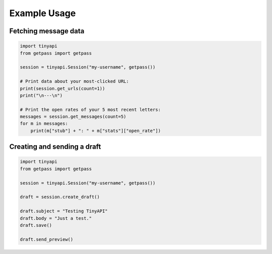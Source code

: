 =============
Example Usage
=============

Fetching message data
---------------------

.. code-block:: python

    import tinyapi
    from getpass import getpass

    session = tinyapi.Session("my-username", getpass())

    # Print data about your most-clicked URL:
    print(session.get_urls(count=1))
    print("\n---\n")

    # Print the open rates of your 5 most recent letters:
    messages = session.get_messages(count=5)
    for m in messages:
        print(m["stub"] + ": " + m["stats"]["open_rate"])


Creating and sending a draft
----------------------------

.. code-block:: python

    import tinyapi
    from getpass import getpass

    session = tinyapi.Session("my-username", getpass())

    draft = session.create_draft()

    draft.subject = "Testing TinyAPI"
    draft.body = "Just a test."
    draft.save()

    draft.send_preview()
